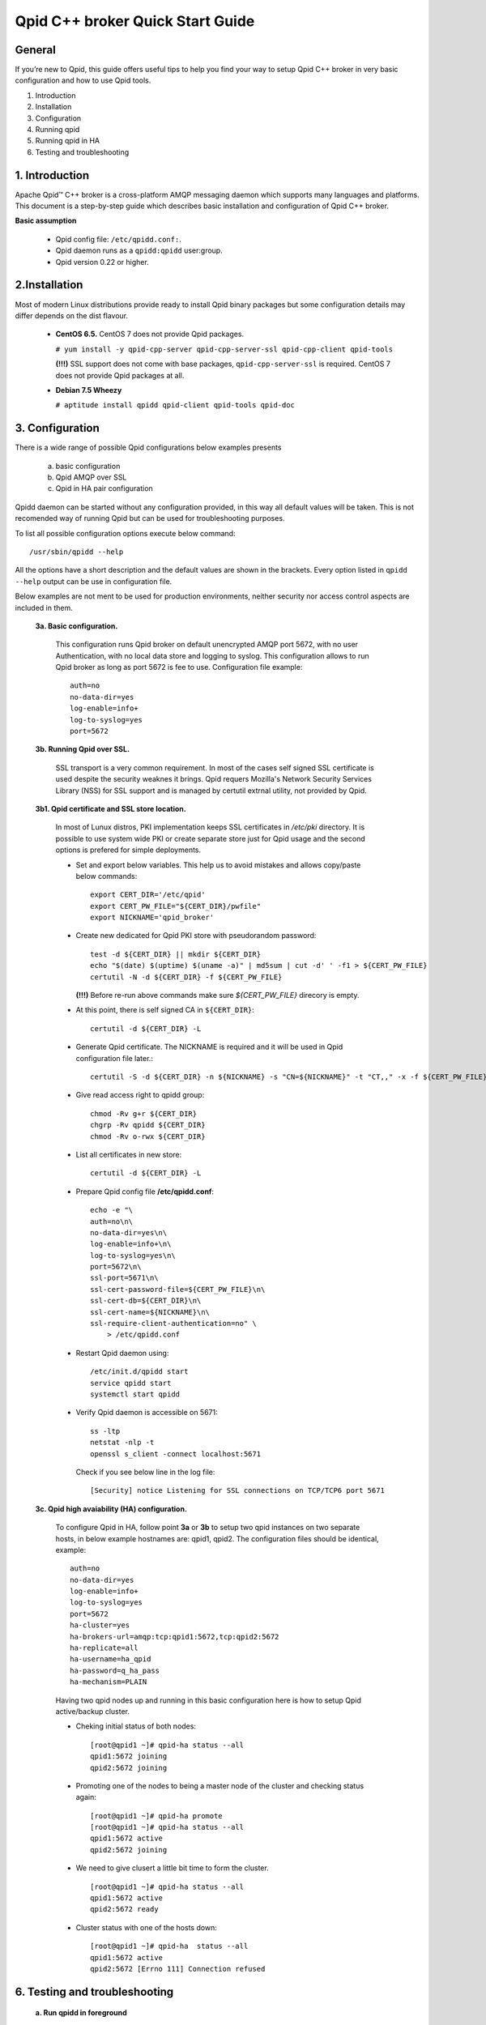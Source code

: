 Qpid C++ broker Quick Start Guide
=================================


General
-------

If you’re new to Qpid, this guide offers useful tips to help you find your way
to setup Qpid C++ broker in very basic configuration and how to use Qpid tools.

1. Introduction
2. Installation
3. Configuration
4. Running qpid
5. Running qpid in HA
6. Testing and troubleshooting


1. Introduction
---------------

Apache Qpid™ C++ broker is a cross-platform AMQP messaging daemon which supports
many languages and platforms. This document is a step-by-step guide which
describes basic installation and configuration of Qpid C++ broker.

**Basic assumption**

 * Qpid config file: ``/etc/qpidd.conf:``.
 * Qpid daemon runs as a ``qpidd:qpidd`` user:group.
 * Qpid version 0.22 or higher.


2.Installation
--------------

Most of modern Linux distributions provide ready to install Qpid binary packages
but some configuration details may differ depends on the dist flavour.

 * **CentOS 6.5.** CentOS 7 does not provide Qpid packages.

   ``# yum install -y qpid-cpp-server qpid-cpp-server-ssl qpid-cpp-client
   qpid-tools``

   **(!!!)** SSL support does not come with base packages,
   ``qpid-cpp-server-ssl`` is required.
   CentOS 7 does not provide Qpid packages at all.

 * **Debian 7.5 Wheezy**

   ``# aptitude install qpidd qpid-client qpid-tools qpid-doc``


3. Configuration
----------------

There is a wide range of possible Qpid configurations below examples presents

 a. basic configuration
 b. Qpid AMQP over SSL
 c. Qpid in HA pair configuration

Qpidd daemon can be started without any configuration provided, in this way all
default values will be taken. This is not recomended way of running Qpid but can
be used for troubleshooting purposes.

To list all possible configuration options execute below command::

 /usr/sbin/qpidd --help

All the options have a short description and the default values are shown in the brackets.
Every option listed in ``qpidd --help`` output can be use in configuration file.

Below examples are not ment to be used for production environments, neither
security nor access control aspects are included in them.

 **3a. Basic configuration.**

  This configuration runs Qpid broker on default unencrypted AMQP port 5672, with
  no user Authentication, with no local data store and logging to syslog.
  This configuration allows to run Qpid broker as long as port 5672 is
  fee to use. Configuration file example::

   auth=no
   no-data-dir=yes
   log-enable=info+
   log-to-syslog=yes
   port=5672

 **3b. Running Qpid over SSL.** 

  SSL transport is a very common requirement. In most of the cases self signed
  SSL certificate is used despite the security weaknes it brings.
  Qpid requers Mozilla's Network Security Services Library (NSS) for SSL support
  and is managed by certutil extrnal utility, not provided by Qpid.

 **3b1. Qpid certificate and SSL store location.**

  In most of Lunux distros, PKI implementation keeps SSL certificates in
  */etc/pki* directory. It is possible to use system wide PKI or create separate
  store just for Qpid usage and the second options is prefered for simple
  deployments.

  * Set and export below variables. This help us to avoid mistakes and allows
    copy/paste below commands::

     export CERT_DIR='/etc/qpid'
     export CERT_PW_FILE="${CERT_DIR}/pwfile"
     export NICKNAME='qpid_broker'

  * Create new dedicated for Qpid PKI store with pseudorandom password::

     test -d ${CERT_DIR} || mkdir ${CERT_DIR}
     echo "$(date) $(uptime) $(uname -a)" | md5sum | cut -d' ' -f1 > ${CERT_PW_FILE}
     certutil -N -d ${CERT_DIR} -f ${CERT_PW_FILE}

    **(!!!)** Before re-run above commands make sure *${CERT_PW_FILE}*
    direcory is empty.

  * At this point, there is self signed CA in ``${CERT_DIR}``::

     certutil -d ${CERT_DIR} -L

  * Generate Qpid certificate. The NICKNAME is required and it will be used in
    Qpid configuration file later.::

     certutil -S -d ${CERT_DIR} -n ${NICKNAME} -s "CN=${NICKNAME}" -t "CT,," -x -f ${CERT_PW_FILE} -z /usr/bin/certutil

  * Give read access right to qpidd group::

     chmod -Rv g+r ${CERT_DIR}
     chgrp -Rv qpidd ${CERT_DIR}
     chmod -Rv o-rwx ${CERT_DIR}

  * List all certificates in new store::
    
     certutil -d ${CERT_DIR} -L

  * Prepare Qpid config file **/etc/qpidd.conf**::

     echo -e "\
     auth=no\n\
     no-data-dir=yes\n\
     log-enable=info+\n\
     log-to-syslog=yes\n\
     port=5672\n\
     ssl-port=5671\n\
     ssl-cert-password-file=${CERT_PW_FILE}\n\
     ssl-cert-db=${CERT_DIR}\n\
     ssl-cert-name=${NICKNAME}\n\
     ssl-require-client-authentication=no" \
         > /etc/qpidd.conf

  * Restart Qpid daemon using::

     /etc/init.d/qpidd start
     service qpidd start
     systemctl start qpidd

  * Verify Qpid daemon is accessible on 5671::

     ss -ltp
     netstat -nlp -t
     openssl s_client -connect localhost:5671

    Check if you see below line in the log file::

     [Security] notice Listening for SSL connections on TCP/TCP6 port 5671

 **3c. Qpid high avaiability (HA) configuration.**

  To configure Qpid in HA, follow point **3a** or **3b** to setup two qpid
  instances on two separate hosts, in below example hostnames are: qpid1,
  qpid2. The configuration files should be identical, example::

   auth=no
   no-data-dir=yes
   log-enable=info+
   log-to-syslog=yes
   port=5672
   ha-cluster=yes
   ha-brokers-url=amqp:tcp:qpid1:5672,tcp:qpid2:5672
   ha-replicate=all
   ha-username=ha_qpid
   ha-password=q_ha_pass
   ha-mechanism=PLAIN

  Having two qpid nodes up and running in this basic configuration here is how
  to setup Qpid active/backup cluster.

  * Cheking initial status of both nodes::

     [root@qpid1 ~]# qpid-ha status --all
     qpid1:5672 joining
     qpid2:5672 joining

  * Promoting one of the nodes to being a master node of the cluster
    and checking status again::

     [root@qpid1 ~]# qpid-ha promote
     [root@qpid1 ~]# qpid-ha status --all
     qpid1:5672 active
     qpid2:5672 joining

  * We need to give clusert a little bit time to form the cluster.

    ::

     [root@qpid1 ~]# qpid-ha status --all
     qpid1:5672 active
     qpid2:5672 ready

  * Cluster status with one of the hosts down::

     [root@qpid1 ~]# qpid-ha  status --all
     qpid1:5672 active
     qpid2:5672 [Errno 111] Connection refused


6. Testing and troubleshooting
------------------------------

 **a. Run qpidd in foreground**

  ::

   qpidd --config /etc/qpidd.conf

 **b. Enable extra logging**

  Qpid allows to configure logging subsystem in very sophisticated manner
  but for sake of troubleshooting below example shows how to run qpidd in
  foreground with debug logging enabled::

   /usr/sbin/qpidd --config /etc/qpidd.conf --log-enable debug+

 **c. Missing Qpid modules/plugins**

  Qpid modules and extensions are located in: ``/usr/lib64/qpid/daemon/``.
  Qpidd reporting unknown configuration options may be a sign of missing module.

  Example, missing HA module ``ha.so``::

   2014-08-20 18:34:12 [Broker] critical Unexpected error: Error in configuration file /etc/qpidd.conf: Bad argument: |ha-cluster=yes|

  To check which modules are loaded you can execute below command and search for
  shared libraries loaded from ``/usr/lib64/qpid/daemon/``.

  ::

   lsof -n -p $(pgrep qpidd)


 **d. Problems with reading SSL certificates or keys**

  These are very common problems and many times below errors mislead and make
  problem more complicated than it is.

  Errors::

   Jun 22 11:10:43 qpid1 qpidd[739]: 2014-06-22 11:10:43 error Failed to initialise SSL plugin: Failed: NSS error [-8015] (qpid/sys/ssl/util.cpp:103)
   certutil: function failed: SEC_ERROR_LEGACY_DATABASE: The certificate/key database is in an old, unsupported format.
   [root@os-mysql1 ha_qpid]# certutil -L -d /etc/pki/qpidd/
   certutil: function failed: SEC_ERROR_LEGACY_DATABASE: The certificate/key database is in an old, unsupported format.
   [root@os-mysql1 ha_qpid]# sudo -u qpidd /usr/sbin/qpidd --config /etc/qpidd.conf
   certutil: function failed: SEC_ERROR_LEGACY_DATABASE: The certificate/key database is in an old, unsupported format.

  All above errors are caused by incorrect permissions on SSL certificate store.
  Qpid daemon runs as unprivileged user which does not have read access to SSL
  certificate and private key.

 **e. Qpid node unable connect to master node**

  Error exampl:

  ::

   [root@qpid2 /]# qpid-ha  status  --all
   qpid1:5672 [Errno 113] No route to host
   qpid2:5672 joining
   [root@qpid2 /]# telnet qpid1 5672
   Trying 192.168.94.103...
   telnet: connect to address 192.168.94.103: No route to host

  Problem may be caused by closed by firewall port on the master node.


 **f. Checking Qpid status**

  Qpid comes with set of tools, one of which is ``qpid-stat``. It allows examine
  varius qpid statistics.

  ::

   [root@h102 radek]# qpid-stat  -e
   Exchanges
   exchange            type     dur  bind  msgIn  msgOut  msgDrop  byteIn  byteOut  byteDrop
   ===========================================================================================
   qmf.default.direct  direct           1    69     69       0     76.3k   76.3k       0
   amq.direct          direct   Y       1   522    522       0      212k    212k       0
   amq.topic           topic    Y       0     0      0       0        0       0        0
   qpid.management     topic            3   470     78     392      181k   35.0k     146k
   amq.fanout          fanout   Y       0     0      0       0        0       0        0
   amq.match           headers  Y       0     0      0       0        0       0        0
   qmf.default.topic   topic            1   479     89     390      518k    109k     409k

  If Qpid requiers authentication ``qpid-stat`` command should looke like this:

  ::

   [root@h102 radek]# qpid-stat  -c admin/1qazs@localhost:5672
   Connections
   client-addr                     cproc      cpid  auth        connected  idle  msgIn  msgOut
   =============================================================================================
   127.0.0.1:5672-127.0.0.1:39928  qpid-stat  3969  admin@QPID  2s         0s     251    320
